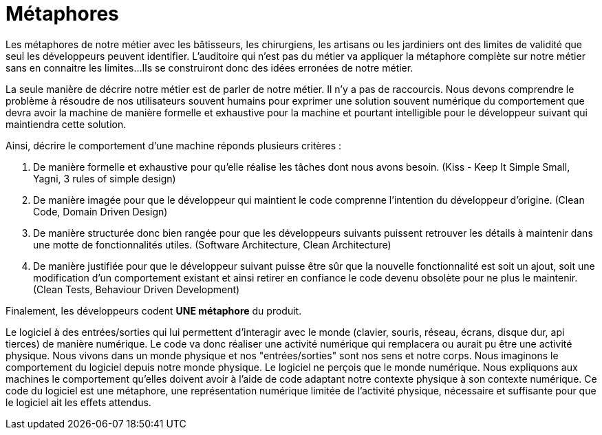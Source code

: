 = Métaphores

Les métaphores de notre métier avec les bâtisseurs, les chirurgiens, les artisans ou les jardiniers ont des limites de validité que seul les développeurs peuvent identifier.
L'auditoire qui n'est pas du métier va appliquer la métaphore complète sur notre métier sans en connaitre les limites...
Ils se construiront donc des idées erronées de notre métier.

La seule manière de décrire notre métier est de parler de notre métier.
Il n'y a pas de raccourcis.
Nous devons comprendre le problème à résoudre de nos utilisateurs souvent humains pour exprimer une solution souvent numérique du comportement que devra avoir la machine de manière formelle et exhaustive pour la machine et pourtant intelligible pour le développeur suivant qui maintiendra cette solution.

Ainsi, décrire le comportement d'une machine réponds plusieurs critères :

1. De manière formelle et exhaustive pour qu'elle réalise les tâches dont nous avons besoin. (Kiss - Keep It Simple Small, Yagni, 3 rules of simple design)
2. De manière imagée pour que le développeur qui maintient le code comprenne l'intention du développeur d'origine. (Clean Code, Domain Driven Design)
3. De manière structurée donc bien rangée pour que les développeurs suivants puissent retrouver les détails à maintenir dans une motte de fonctionnalités utiles. (Software Architecture, Clean Architecture)
4. De manière justifiée pour que le développeur suivant puisse être sûr que la nouvelle fonctionnalité est soit un ajout, soit une modification d'un comportement existant et ainsi retirer en confiance le code devenu obsolète pour ne plus le maintenir. (Clean Tests, Behaviour Driven Development)

Finalement, les développeurs codent *UNE métaphore* du produit.

Le logiciel à des entrées/sorties qui lui permettent d'interagir avec le monde (clavier, souris, réseau, écrans, disque dur, api tierces) de manière numérique.
Le code va donc réaliser une activité numérique qui remplacera ou aurait pu être une activité physique.
Nous vivons dans un monde physique et nos "entrées/sorties" sont nos sens et notre corps.
Nous imaginons le comportement du logiciel depuis notre monde physique.
Le logiciel ne perçois que le monde numérique.
Nous expliquons aux machines le comportement qu'elles doivent avoir à l'aide de code adaptant notre contexte physique à son contexte numérique.
Ce code du logiciel est une métaphore, une représentation numérique limitée de l'activité physique, nécessaire et suffisante pour que le logiciel ait les effets attendus.

